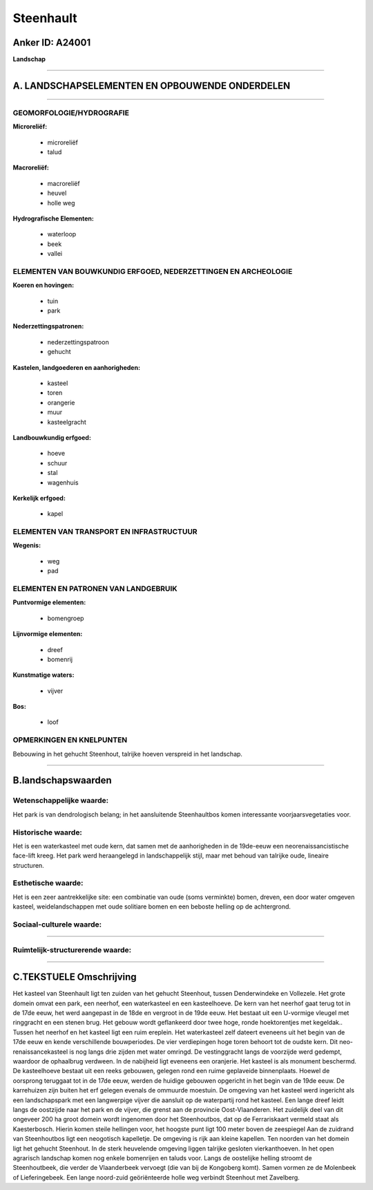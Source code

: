 Steenhault
==========

Anker ID: A24001
----------------

**Landschap**

--------------

A. LANDSCHAPSELEMENTEN EN OPBOUWENDE ONDERDELEN
-----------------------------------------------

--------------

GEOMORFOLOGIE/HYDROGRAFIE
~~~~~~~~~~~~~~~~~~~~~~~~~

**Microreliëf:**

 * microreliëf
 * talud


**Macroreliëf:**

 * macroreliëf
 * heuvel
 * holle weg

**Hydrografische Elementen:**

 * waterloop
 * beek
 * vallei



ELEMENTEN VAN BOUWKUNDIG ERFGOED, NEDERZETTINGEN EN ARCHEOLOGIE
~~~~~~~~~~~~~~~~~~~~~~~~~~~~~~~~~~~~~~~~~~~~~~~~~~~~~~~~~~~~~~~

**Koeren en hovingen:**

 * tuin
 * park


**Nederzettingspatronen:**

 * nederzettingspatroon
 * gehucht

**Kastelen, landgoederen en aanhorigheden:**

 * kasteel
 * toren
 * orangerie
 * muur
 * kasteelgracht


**Landbouwkundig erfgoed:**

 * hoeve
 * schuur
 * stal
 * wagenhuis


**Kerkelijk erfgoed:**

 * kapel



ELEMENTEN VAN TRANSPORT EN INFRASTRUCTUUR
~~~~~~~~~~~~~~~~~~~~~~~~~~~~~~~~~~~~~~~~~

**Wegenis:**

 * weg
 * pad



ELEMENTEN EN PATRONEN VAN LANDGEBRUIK
~~~~~~~~~~~~~~~~~~~~~~~~~~~~~~~~~~~~~

**Puntvormige elementen:**

 * bomengroep


**Lijnvormige elementen:**

 * dreef
 * bomenrij

**Kunstmatige waters:**

 * vijver


**Bos:**

 * loof



OPMERKINGEN EN KNELPUNTEN
~~~~~~~~~~~~~~~~~~~~~~~~~

Bebouwing in het gehucht Steenhout, talrijke hoeven verspreid in het
landschap.

--------------

B.landschapswaarden
-------------------


Wetenschappelijke waarde:
~~~~~~~~~~~~~~~~~~~~~~~~~

Het park is van dendrologisch belang; in het aansluitende
Steenhaultbos komen interessante voorjaarsvegetaties voor.

Historische waarde:
~~~~~~~~~~~~~~~~~~~


Het is een waterkasteel met oude kern, dat samen met de aanhorigheden
in de 19de-eeuw een neorenaissancistische face-lift kreeg. Het park werd
heraangelegd in landschappelijk stijl, maar met behoud van talrijke
oude, lineaire structuren.

Esthetische waarde:
~~~~~~~~~~~~~~~~~~~

Het is een zeer aantrekkelijke site: een
combinatie van oude (soms verminkte) bomen, dreven, een door water
omgeven kasteel, weidelandschappen met oude solitiare bomen en een
beboste helling op de achtergrond.


Sociaal-culturele waarde:
~~~~~~~~~~~~~~~~~~~~~~~~~

~~~~~~~~~~~~~~~~~~~~~~~~~~


Ruimtelijk-structurerende waarde:
~~~~~~~~~~~~~~~~~~~~~~~~~~~~~~~~~



--------------

C.TEKSTUELE Omschrijving
------------------------

Het kasteel van Steenhault ligt ten zuiden van het gehucht Steenhout,
tussen Denderwindeke en Vollezele. Het grote domein omvat een park, een
neerhof, een waterkasteel en een kasteelhoeve. De kern van het neerhof
gaat terug tot in de 17de eeuw, het werd aangepast in de 18de en
vergroot in de 19de eeuw. Het bestaat uit een U-vormige vleugel met
ringgracht en een stenen brug. Het gebouw wordt geflankeerd door twee
hoge, ronde hoektorentjes met kegeldak.. Tussen het neerhof en het
kasteel ligt een ruim ereplein. Het waterkasteel zelf dateert eveneens
uit het begin van de 17de eeuw en kende verschillende bouwperiodes. De
vier verdiepingen hoge toren behoort tot de oudste kern. Dit
neo-renaissancekasteel is nog langs drie zijden met water omringd. De
vestinggracht langs de voorzijde werd gedempt, waardoor de ophaalbrug
verdween. In de nabijheid ligt eveneens een oranjerie. Het kasteel is
als monument beschermd. De kasteelhoeve bestaat uit een reeks gebouwen,
gelegen rond een ruime geplaveide binnenplaats. Hoewel de oorsprong
teruggaat tot in de 17de eeuw, werden de huidige gebouwen opgericht in
het begin van de 19de eeuw. De karrehuizen zijn buiten het erf gelegen
evenals de ommuurde moestuin. De omgeving van het kasteel werd ingericht
als een landschapspark met een langwerpige vijver die aansluit op de
waterpartij rond het kasteel. Een lange dreef leidt langs de oostzijde
naar het park en de vijver, die grenst aan de provincie Oost-Vlaanderen.
Het zuidelijk deel van dit ongeveer 200 ha groot domein wordt ingenomen
door het Steenhoutbos, dat op de Ferrariskaart vermeld staat als
Kaesterbosch. Hierin komen steile hellingen voor, het hoogste punt ligt
100 meter boven de zeespiegel Aan de zuidrand van Steenhoutbos ligt een
neogotisch kapelletje. De omgeving is rijk aan kleine kapellen. Ten
noorden van het domein ligt het gehucht Steenhout. In de sterk
heuvelende omgeving liggen talrijke gesloten vierkanthoeven. In het open
agrarisch landschap komen nog enkele bomenrijen en taluds voor. Langs de
oostelijke helling stroomt de Steenhoutbeek, die verder de Vlaanderbeek
vervoegt (die van bij de Kongoberg komt). Samen vormen ze de Molenbeek
of Lieferingebeek. Een lange noord-zuid geöriënteerde holle weg verbindt
Steenhout met Zavelberg.
